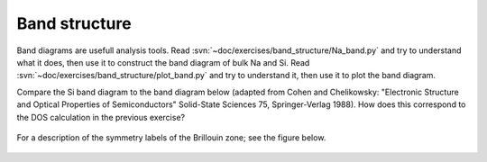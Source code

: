 ==============
Band structure
==============

Band diagrams are usefull analysis tools. Read
:svn:`~doc/exercises/band_structure/Na_band.py` and try to
understand what it does, then use it to construct the band diagram of
bulk Na and Si. Read
:svn:`~doc/exercises/band_structure/plot_band.py` and try
to understand it, then use it to plot the band diagram.

Compare the Si band diagram to the band diagram below (adapted from
Cohen and Chelikowsky: "Electronic Structure and Optical Properties of
Semiconductors" Solid-State Sciences 75, Springer-Verlag 1988).  How
does this correspond to the DOS calculation in the previous exercise?

.. figure:: silicon_banddiagram.png
   :width: 600 px
   :align: center

For a description of the symmetry labels of the Brillouin zone; see
the figure below.

.. figure:: ../../_static/bz-all.png
   :width: 600 px
   :align: center
